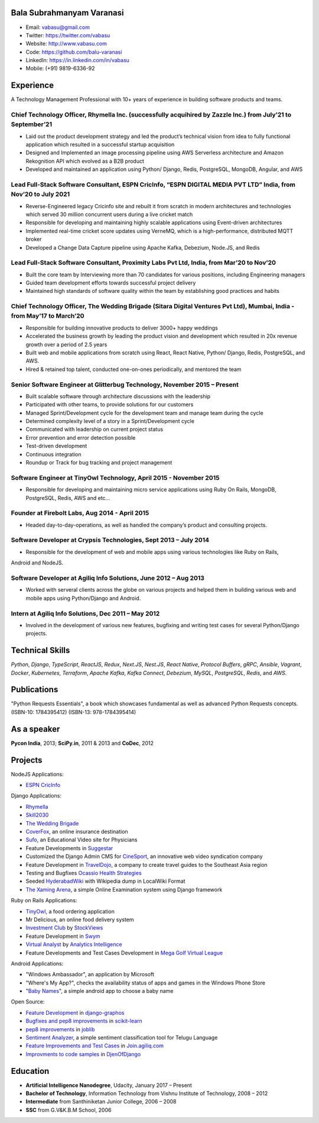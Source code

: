 --------------------------
Bala Subrahmanyam Varanasi
--------------------------
* Email: vabasu@gmail.com
* Twitter: https://twitter.com/vabasu
* Website: http://www.vabasu.com
* Code: https://github.com/balu-varanasi
* LinkedIn: https://in.linkedin.com/in/vabasu
* Mobile: (+91) 9819-6336-92

----------
Experience
----------
A Technology Management Professional with 10+ years of experience in building software products and teams. 

^^^^^^^^^^^^^^^^^^^^^^^^^^^^^^^^^^^^^^^^^^^^^^^^^^^^^^^^^^^^^^^^^^^^^^^^^^^^^^^^^^^^^^^^^^^^^^^^^^^^^^^^^^^^^^
Chief Technology Officer, Rhymella Inc. (successfully acquihired by Zazzle Inc.) from July’21 to September’21
^^^^^^^^^^^^^^^^^^^^^^^^^^^^^^^^^^^^^^^^^^^^^^^^^^^^^^^^^^^^^^^^^^^^^^^^^^^^^^^^^^^^^^^^^^^^^^^^^^^^^^^^^^^^^^
- Laid out the product development strategy and led the product’s technical vision from idea to fully functional application which resulted in a successful startup acquisition
- Designed and Implemented an image processing pipeline using AWS Serverless architecture and Amazon Rekognition API which evolved as a B2B product
- Developed and maintained an application  using Python/ Django, Redis, PostgreSQL, MongoDB, Angular, and AWS

^^^^^^^^^^^^^^^^^^^^^^^^^^^^^^^^^^^^^^^^^^^^^^^^^^^^^^^^^^^^^^^^^^^^^^^^^^^^^^^^^^^^^^^^^^^^^^^^^^^^^^^^^^^^^^^^^
Lead Full-Stack Software Consultant, ESPN CricInfo, “ESPN DIGITAL MEDIA PVT LTD” India, from Nov’20 to July 2021
^^^^^^^^^^^^^^^^^^^^^^^^^^^^^^^^^^^^^^^^^^^^^^^^^^^^^^^^^^^^^^^^^^^^^^^^^^^^^^^^^^^^^^^^^^^^^^^^^^^^^^^^^^^^^^^^^
- Reverse-Engineered legacy Cricinfo site and rebuilt it from scratch in modern architectures and technologies which served 30 million concurrent users during a live cricket match
- Responsible for developing and maintaining highly scalable applications using Event-driven architectures
- Implemented real-time cricket score updates using VerneMQ, which is a high-performance, distributed MQTT broker
- Developed a Change Data Capture pipeline using Apache Kafka, Debezium, Node.JS, and Redis

^^^^^^^^^^^^^^^^^^^^^^^^^^^^^^^^^^^^^^^^^^^^^^^^^^^^^^^^^^^^^^^^^^^^^^^^^^^^^^^^^^^^^^^^^^
Lead Full-Stack Software Consultant, Proximity Labs Pvt Ltd, India, from Mar’20 to Nov’20
^^^^^^^^^^^^^^^^^^^^^^^^^^^^^^^^^^^^^^^^^^^^^^^^^^^^^^^^^^^^^^^^^^^^^^^^^^^^^^^^^^^^^^^^^^
- Built the core team by Interviewing more than 70 candidates for various positions, including Engineering managers
- Guided team development efforts towards successful project delivery
- Maintained high standards of software quality within the team by establishing good practices and habits

^^^^^^^^^^^^^^^^^^^^^^^^^^^^^^^^^^^^^^^^^^^^^^^^^^^^^^^^^^^^^^^^^^^^^^^^^^^^^^^^^^^^^^^^^^^^^^^^^^^^^^^^^^^^^^^^^^^^^^^^^^
Chief Technology Officer, The Wedding Brigade (Sitara Digital Ventures Pvt Ltd), Mumbai, India - from May’17 to March’20
^^^^^^^^^^^^^^^^^^^^^^^^^^^^^^^^^^^^^^^^^^^^^^^^^^^^^^^^^^^^^^^^^^^^^^^^^^^^^^^^^^^^^^^^^^^^^^^^^^^^^^^^^^^^^^^^^^^^^^^^^^
- Responsible for building innovative products to deliver 3000+ happy weddings
- Accelerated the business growth by leading the product vision and development which resulted in 20x revenue growth over a period of 2.5 years
- Built web and mobile applications from scratch using React, React Native, Python/ Django, Redis, PostgreSQL, and AWS.
- Hired & retained top talent, conducted one-on-ones periodically, and mentored the team


^^^^^^^^^^^^^^^^^^^^^^^^^^^^^^^^^^^^^^^^^^^^^^^^^^^^^^^^^^^^^^^^^^^^^^^^^^
Senior Software Engineer at Glitterbug Technology, November 2015 – Present
^^^^^^^^^^^^^^^^^^^^^^^^^^^^^^^^^^^^^^^^^^^^^^^^^^^^^^^^^^^^^^^^^^^^^^^^^^
- Built scalable software through architecture discussions with the leadership
- Participated with other teams, to provide solutions for our customers
- Managed Sprint/Development cycle for the development team and manage team during the cycle
- Determined complexity level of a story in a Sprint/Development cycle
- Communicated with leadership on current project status
- Error prevention and error detection possible
- Test-driven development
- Continuous integration
- Roundup or Track for bug tracking and project management

^^^^^^^^^^^^^^^^^^^^^^^^^^^^^^^^^^^^^^^^^^^^^^^^^^^^^^^^^^^^^^^^^^^
Software Engineer at TinyOwl Technology, April 2015 - November 2015
^^^^^^^^^^^^^^^^^^^^^^^^^^^^^^^^^^^^^^^^^^^^^^^^^^^^^^^^^^^^^^^^^^^
- Responsible for developing and maintaining micro service applications using Ruby On Rails, MongoDB, PostgreSQL, Redis, AWS and etc…

^^^^^^^^^^^^^^^^^^^^^^^^^^^^^^^^^^^^^^^^^^^^^^^
Founder at Firebolt Labs, Aug 2014 - April 2015
^^^^^^^^^^^^^^^^^^^^^^^^^^^^^^^^^^^^^^^^^^^^^^^
- Headed day-to-day-operations, as well as handled the company’s product and consulting projects.

^^^^^^^^^^^^^^^^^^^^^^^^^^^^^^^^^^^^^^^^^^^^^^^^^^^^^^^^^^^^^^^^^
Software Developer at Crypsis Technologies, Sept 2013 – July 2014
^^^^^^^^^^^^^^^^^^^^^^^^^^^^^^^^^^^^^^^^^^^^^^^^^^^^^^^^^^^^^^^^^
- Responsible for the development of web and mobile apps using various technologies like Ruby on Rails,
Android and NodeJS.

^^^^^^^^^^^^^^^^^^^^^^^^^^^^^^^^^^^^^^^^^^^^^^^^^^^^^^^^^^^^^^^^^
Software Developer at Agiliq Info Solutions, June 2012 – Aug 2013
^^^^^^^^^^^^^^^^^^^^^^^^^^^^^^^^^^^^^^^^^^^^^^^^^^^^^^^^^^^^^^^^^
- Worked with serveral clients across the globe on various projects and helped them in building various web and mobile apps using Python/Django and Android.

^^^^^^^^^^^^^^^^^^^^^^^^^^^^^^^^^^^^^^^^^^^^^^^^^^^^
Intern at Agiliq Info Solutions, Dec 2011 – May 2012
^^^^^^^^^^^^^^^^^^^^^^^^^^^^^^^^^^^^^^^^^^^^^^^^^^^^
- Involved in the development of various new features, bugfixing and writing test cases for several Python/Django projects.

----------------
Technical Skills
----------------
`Python`, `Django`, `TypeScript`, `ReactJS`, `Redux`, `Next.JS`, `Nest.JS`, `React Native`, `Protocol Buffers`, `gRPC`, `Ansible`, `Vagrant`, `Docker`, `Kubernetes`, `Terraform`, `Apache Kafka`, `Kafka Connect`, `Debezium`, `MySQL`, `PostgreSQL`, `Redis`, and `AWS`.

------------
Publications
------------
"Python Requests Essentials", a book which showcases fundamental as well as advanced Python Requests concepts. (ISBN-10: 1784395412) (ISBN-13: 978-1784395414)

------------
As a speaker
------------
**Pycon India**, 2013; **SciPy.in**, 2011 & 2013 and **CoDec**, 2012

--------
Projects
--------

NodeJS Applications:

* `ESPN CricInfo <https://www.espncricinfo.com/>`_

Django Applications:

* `Rhymella <https://dev.rhymella.com/>`_
* `Skill2030 <https://www.skill2030.com/>`_
* `The Wedding Brigade <https://www.theweddingbrigade.com/>`_
* `CoverFox <https://www.coverfox.com/>`_, an online insurance destination
* `Sufo <https://sufo.org>`_, an Educational Video site for Physicians
* Feature Developments in `Suggestar <http://www.suggestar.com/>`_
* Customized the Django Admin CMS for `CineSport <http://www.cinesport.com/>`_, an innovative web video syndication company
* Feature Development in `TravelDojo <http://www.traveldojo.com/>`_, a company to create travel guides to the Southeast Asia region
* Testing and Bugfixes `Ocassio Health Strategies <https://www.occasiohealth.org/>`_
* Seeded `HyderabadWiki <http://hyderabadwiki.com/>`_ with Wikipedia dump in LocalWiki Format
* `The Xaming Arena <https://github.com/Balu-Varanasi/The_Xaming_Arena>`_, a simple Online Examination system using Django framework

Ruby on Rails Applications:

* `TinyOwl <http://tinyowl.com>`_, a food ordering application
* Mr Delicious, an online food delivery system
* `Investment Club <http://investmentclub.stockviews.com/>`_ by `StockViews <http://www.stockviews.com/>`_
* Feature Development in `Swym <http://swym.it/>`_
* `Virtual Analyst <http://myvirtualanalyst.com/>`_ by `Analytics Intelligence <http://analyticsintelligence.com/>`_
* Feature Developments and Test Cases Development in `Mega Golf Virtual League <http://dev.megagolfvirtualleague.com/>`_

Android Applications:

* "Windows Ambassador", an application by Microsoft
* "Where's My App?", checks the availability status of apps and games in the Windows Phone Store
* "`Baby Names <https://github.com/Balu-Varanasi/BabyNamesApp>`_", a simple android app to choose a baby name

Open Source:

* `Feature Development <https://github.com/agiliq/django-graphos/commits?author=Balu-Varanasi>`_ in `django-graphos <https://github.com/agiliq/django-graphos>`_
* `Bugfixes and pep8 improvements <https://github.com/scikit-learn/scikit-learn/commits?author=Balu-Varanasi>`_ in `scikit-learn <http://scikit-learn.org/>`_
* `pep8 improvements <https://github.com/joblib/joblib/commits?author=Balu-Varanasi>`_ in `joblib <http://packages.python.org/joblib/>`_
* `Sentiment Analyzer <https://github.com/Balu-Varanasi/sentiment-analyzer>`_, a simple sentiment classification tool for Telugu Language
* `Feature Improvements and Test Cases <https://github.com/agiliq/join.agiliq.com/commits?author=Balu-Varanasi>`_ in `Join.agiliq.com <https://github.com/agiliq/join.agiliq.com/>`_
* `Improvments to code samples <https://github.com/agiliq/djenofdjango/commits?author=Balu-Varanasi>`_ in `DjenOfDjango <http://agiliq.com/books/djenofdjango>`_

---------
Education
---------
* **Artificial Intelligence Nanodegree**, Udacity, January 2017 – Present
* **Bachelor of Technology**, Information Technology from Vishnu Institute of Technology, 2008 – 2012
* **Intermediate** from Santhiniketan Junior College, 2006 – 2008
* **SSC** from G.V&K.B.M School, 2006

